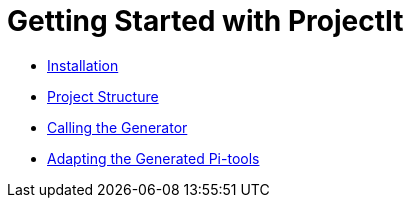 :imagesdir: ../images/
:page-nav_order: 30
:page-title: Getting Started
:page-has_children: true
:page-has_toc: false
:src-dir: ../../../core/src
:projectitdir: ../../../core
:source-language: javascript
= Getting Started with ProjectIt

* xref:./installing.adoc[Installation]
* xref:./code-organisation.adoc[Project Structure]
* xref:./commandline.adoc[Calling the Generator]
* xref:./adaptability.adoc[Adapting the Generated Pi-tools]
